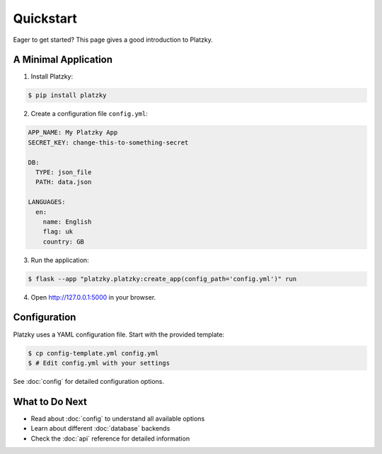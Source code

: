 Quickstart
==========

Eager to get started? This page gives a good introduction to Platzky.

A Minimal Application
---------------------

1. Install Platzky:

.. code-block:: bash

    $ pip install platzky

2. Create a configuration file ``config.yml``:

.. code-block:: yaml

    APP_NAME: My Platzky App
    SECRET_KEY: change-this-to-something-secret

    DB:
      TYPE: json_file
      PATH: data.json

    LANGUAGES:
      en:
        name: English
        flag: uk
        country: GB

3. Run the application:

.. code-block:: bash

    $ flask --app "platzky.platzky:create_app(config_path='config.yml')" run

4. Open http://127.0.0.1:5000 in your browser.

Configuration
-------------

Platzky uses a YAML configuration file. Start with the provided template:

.. code-block:: bash

    $ cp config-template.yml config.yml
    $ # Edit config.yml with your settings

See :doc:`config` for detailed configuration options.

What to Do Next
---------------

* Read about :doc:`config` to understand all available options
* Learn about different :doc:`database` backends
* Check the :doc:`api` reference for detailed information
